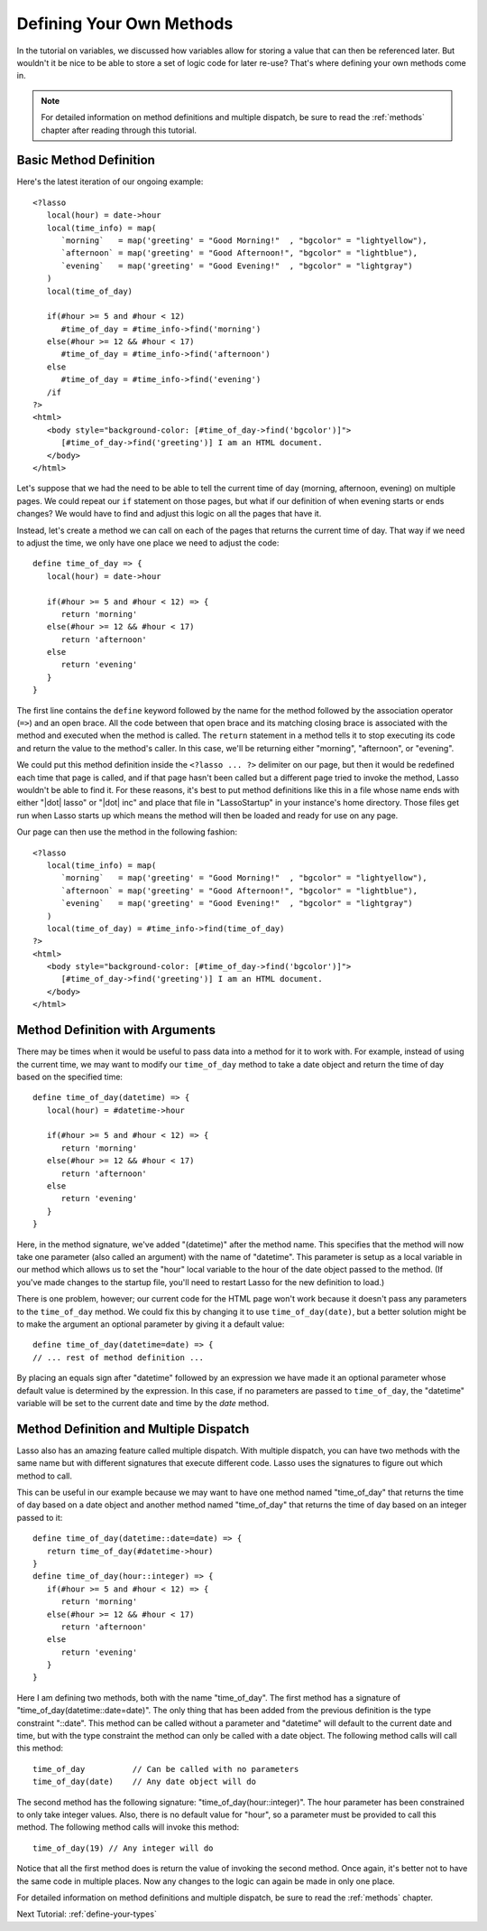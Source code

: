 .. _define-your-methods:

*************************
Defining Your Own Methods
*************************

In the tutorial on variables, we discussed how variables allow for storing a
value that can then be referenced later. But wouldn't it be nice to be able to
store a set of logic code for later re-use? That's where defining your own
methods come in.

.. note::
   For detailed information on method definitions and multiple dispatch, be sure
   to read the :ref:`methods` chapter after reading through this tutorial.


Basic Method Definition
=======================

Here's the latest iteration of our ongoing example::

   <?lasso
      local(hour) = date->hour
      local(time_info) = map(
         `morning`   = map('greeting' = "Good Morning!"  , "bgcolor" = "lightyellow"),
         `afternoon` = map('greeting' = "Good Afternoon!", "bgcolor" = "lightblue"),
         `evening`   = map('greeting' = "Good Evening!"  , "bgcolor" = "lightgray")
      )
      local(time_of_day)

      if(#hour >= 5 and #hour < 12)
         #time_of_day = #time_info->find('morning')
      else(#hour >= 12 && #hour < 17)
         #time_of_day = #time_info->find('afternoon')
      else
         #time_of_day = #time_info->find('evening')
      /if
   ?>
   <html>
      <body style="background-color: [#time_of_day->find('bgcolor')]">
         [#time_of_day->find('greeting')] I am an HTML document.
      </body>
   </html>

Let's suppose that we had the need to be able to tell the current time of day
(morning, afternoon, evening) on multiple pages. We could repeat our ``if``
statement on those pages, but what if our definition of when evening starts or
ends changes? We would have to find and adjust this logic on all the pages that
have it.

Instead, let's create a method we can call on each of the pages that returns the
current time of day. That way if we need to adjust the time, we only have one
place we need to adjust the code::

   define time_of_day => {
      local(hour) = date->hour

      if(#hour >= 5 and #hour < 12) => {
         return 'morning'
      else(#hour >= 12 && #hour < 17)
         return 'afternoon'
      else
         return 'evening'
      }
   }

The first line contains the ``define`` keyword followed by the name for the
method followed by the association operator (``=>``) and an open brace. All the
code between that open brace and its matching closing brace is associated with
the method and executed when the method is called. The ``return`` statement in a
method tells it to stop executing its code and return the value to the method's
caller. In this case, we'll be returning either "morning", "afternoon", or
"evening".

We could put this method definition inside the ``<?lasso ... ?>`` delimiter on
our page, but then it would be redefined each time that page is called, and if
that page hasn't been called but a different page tried to invoke the method,
Lasso wouldn't be able to find it. For these reasons, it's best to put method
definitions like this in a file whose name ends with either "|dot| lasso" or
"|dot| inc" and place that file in "LassoStartup" in your instance's home
directory. Those files get run when Lasso starts up which means the method will
then be loaded and ready for use on any page.

Our page can then use the method in the following fashion::

   <?lasso
      local(time_info) = map(
         `morning`   = map('greeting' = "Good Morning!"  , "bgcolor" = "lightyellow"),
         `afternoon` = map('greeting' = "Good Afternoon!", "bgcolor" = "lightblue"),
         `evening`   = map('greeting' = "Good Evening!"  , "bgcolor" = "lightgray")
      )
      local(time_of_day) = #time_info->find(time_of_day)
   ?>
   <html>
      <body style="background-color: [#time_of_day->find('bgcolor')]">
         [#time_of_day->find('greeting')] I am an HTML document.
      </body>
   </html>


Method Definition with Arguments
================================

There may be times when it would be useful to pass data into a method for it to
work with. For example, instead of using the current time, we may want to modify
our ``time_of_day`` method to take a date object and return the time of day
based on the specified time::

   define time_of_day(datetime) => {
      local(hour) = #datetime->hour

      if(#hour >= 5 and #hour < 12) => {
         return 'morning'
      else(#hour >= 12 && #hour < 17)
         return 'afternoon'
      else
         return 'evening'
      }
   }

Here, in the method signature, we've added "(datetime)" after the method name.
This specifies that the method will now take one parameter (also called an
argument) with the name of "datetime". This parameter is setup as a local
variable in our method which allows us to set the "hour" local variable to the
hour of the date object passed to the method. (If you've made changes to the
startup file, you'll need to restart Lasso for the new definition to load.)

There is one problem, however; our current code for the HTML page won't work
because it doesn't pass any parameters to the ``time_of_day`` method. We could
fix this by changing it to use ``time_of_day(date)``, but a better solution
might be to make the argument an optional parameter by giving it a default
value::

   define time_of_day(datetime=date) => {
   // ... rest of method definition ...

By placing an equals sign after "datetime" followed by an expression we have
made it an optional parameter whose default value is determined by the
expression. In this case, if no parameters are passed to ``time_of_day``, the
"datetime" variable will be set to the current date and time by the `date`
method.


Method Definition and Multiple Dispatch
=======================================

Lasso also has an amazing feature called multiple dispatch. With multiple
dispatch, you can have two methods with the same name but with different
signatures that execute different code. Lasso uses the signatures to figure out
which method to call.

This can be useful in our example because we may want to have one method named
"time_of_day" that returns the time of day based on a date object and another
method named "time_of_day" that returns the time of day based on an integer
passed to it::

   define time_of_day(datetime::date=date) => {
      return time_of_day(#datetime->hour)
   }
   define time_of_day(hour::integer) => {
      if(#hour >= 5 and #hour < 12) => {
         return 'morning'
      else(#hour >= 12 && #hour < 17)
         return 'afternoon'
      else
         return 'evening'
      }
   }

Here I am defining two methods, both with the name "time_of_day". The first
method has a signature of "time_of_day(datetime::date=date)". The only thing
that has been added from the previous definition is the type constraint
"::date". This method can be called without a parameter and "datetime" will
default to the current date and time, but with the type constraint the method
can only be called with a date object. The following method calls will call this
method::

   time_of_day          // Can be called with no parameters
   time_of_day(date)    // Any date object will do

The second method has the following signature: "time_of_day(hour::integer)". The
hour parameter has been constrained to only take integer values. Also, there is
no default value for "hour", so a parameter must be provided to call this
method. The following method calls will invoke this method::

   time_of_day(19) // Any integer will do

Notice that all the first method does is return the value of invoking the second
method. Once again, it's better not to have the same code in multiple places.
Now any changes to the logic can again be made in only one place.

For detailed information on method definitions and multiple dispatch, be sure to
read the :ref:`methods` chapter.

Next Tutorial: :ref:`define-your-types`
